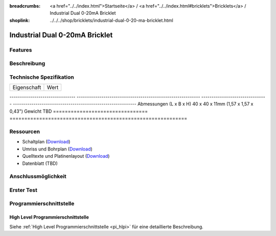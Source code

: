 
:breadcrumbs: <a href="../../index.html">Startseite</a> / <a href="../../index.html#bricklets">Bricklets</a> / Industrial Dual 0-20mA Bricklet
:shoplink: ../../../shop/bricklets/industrial-dual-0-20-ma-bricklet.html

.. FIXME include:: Industrial_Dual_0_20_mA.substitutions


.. _industrial_dual_0_20_ma_bricklet:

Industrial Dual 0-20mA Bricklet
===============================


Features
--------


Beschreibung
------------


Technische Spezifikation
------------------------

================================  ============================================================
Eigenschaft                       Wert
================================  ============================================================

--------------------------------  ------------------------------------------------------------
--------------------------------  ------------------------------------------------------------
Abmessungen (L x B x H)           40 x 40 x 11mm (1,57 x 1,57 x 0,43")
Gewicht                           TBD
================================  ============================================================


Ressourcen
----------

* Schaltplan (`Download <https://github.com/Tinkerforge/industrial-dual-0-20-ma-bricklet/raw/master/hardware/industrial-dual-0-20-ma-schematic.pdf>`__)
* Umriss und Bohrplan (`Download <../../_images/Dimensions/industrial_dual_0_20_ma_bricklet_dimensions.png>`__)
* Quelltexte und Platinenlayout (`Download <https://github.com/Tinkerforge/industrial-dual-0-20-ma-bricklet/zipball/master>`__)
* Datenblatt (TBD)


Anschlussmöglichkeit
--------------------


.. _industrial_dual_0_20_ma_bricklet_test:

Erster Test
-----------


.. _industrial_dual_0_20_ma_bricklet_programming_interfaces:

Programmierschnittstelle
------------------------

High Level Programmierschnittstelle
^^^^^^^^^^^^^^^^^^^^^^^^^^^^^^^^^^^

Siehe :ref:`High Level Programmierschnittstelle <pi_hlpi>` für eine detaillierte Beschreibung.

.. FIXME include:: Industrial_Dual_0_20_mA_hlpi.table
